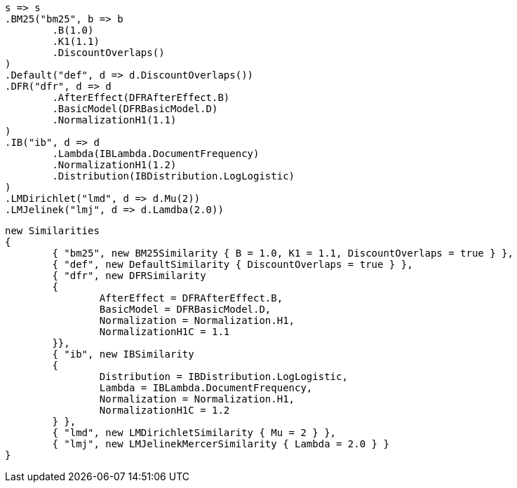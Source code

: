 


[source, csharp]
----
s => s
.BM25("bm25", b => b
	.B(1.0)
	.K1(1.1)
	.DiscountOverlaps()
)
.Default("def", d => d.DiscountOverlaps())
.DFR("dfr", d => d
	.AfterEffect(DFRAfterEffect.B)
	.BasicModel(DFRBasicModel.D)
	.NormalizationH1(1.1)
)
.IB("ib", d => d
	.Lambda(IBLambda.DocumentFrequency)
	.NormalizationH1(1.2)
	.Distribution(IBDistribution.LogLogistic)
)
.LMDirichlet("lmd", d => d.Mu(2))
.LMJelinek("lmj", d => d.Lamdba(2.0))
----

[source, csharp]
----
new Similarities
{
	{ "bm25", new BM25Similarity { B = 1.0, K1 = 1.1, DiscountOverlaps = true } },
	{ "def", new DefaultSimilarity { DiscountOverlaps = true } },
	{ "dfr", new DFRSimilarity
	{
		AfterEffect = DFRAfterEffect.B,
		BasicModel = DFRBasicModel.D,
		Normalization = Normalization.H1,
		NormalizationH1C = 1.1
	}},
	{ "ib", new IBSimilarity
	{
		Distribution = IBDistribution.LogLogistic,
		Lambda = IBLambda.DocumentFrequency,
		Normalization = Normalization.H1,
		NormalizationH1C = 1.2
	} },
	{ "lmd", new LMDirichletSimilarity { Mu = 2 } },
	{ "lmj", new LMJelinekMercerSimilarity { Lambda = 2.0 } }
}
----
